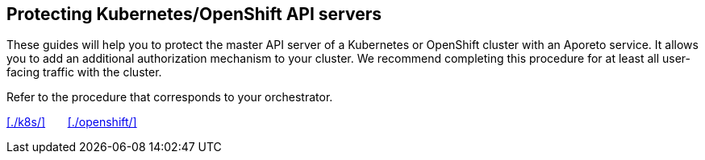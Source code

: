 == Protecting Kubernetes/OpenShift API servers

//'''
//
//title: Protecting Kubernetes/OpenShift API servers
//type: single
//url: "/3.14/secure/k8s-master/"
//weight: 50
//menu:
//  3.14:
//    parent: "secure"
//    identifier: "k8s-master"
//canonical: https://docs.aporeto.com/saas/secure/k8s-master/
//aliases: [
//  "../setup/k8s-master/"
//]
//
//'''

These guides will help you to protect the master API server of a Kubernetes or OpenShift cluster with an Aporeto service.
It allows you to add an additional authorization mechanism to your cluster.
We recommend completing this procedure for at least all user-facing traffic with the cluster.

Refer to the procedure that corresponds to your orchestrator.

xref:./k8s/[]&nbsp;&nbsp;&nbsp;&nbsp;&nbsp;&nbsp;&nbsp;xref:./openshift/[]
